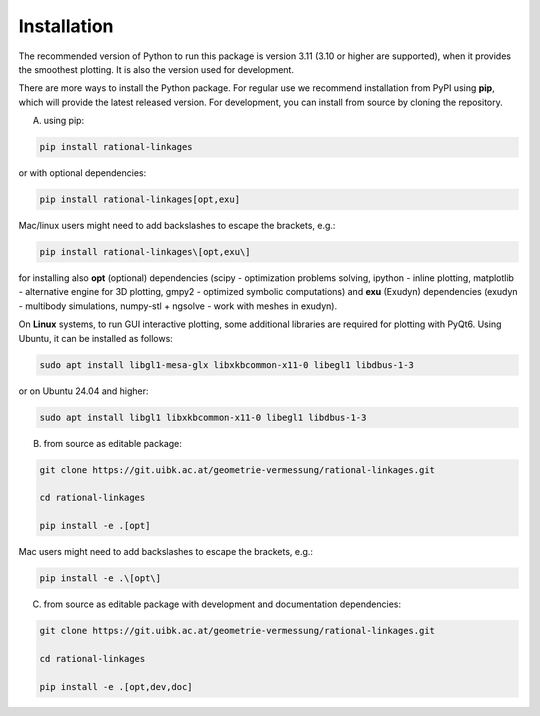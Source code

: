 .. _installation:

Installation
============

The recommended version of Python to run this package is version 3.11 (3.10 or higher
are supported), when it provides the smoothest plotting. It is also the version used
for development.

There are more ways to install the Python package. For regular use we recommend
installation from PyPI using **pip**, which will provide the latest released version.
For development, you can install from source by cloning the repository.

A) using pip:

.. code-block:: bash

    pip install rational-linkages

or with optional dependencies:

.. code-block:: bash

    pip install rational-linkages[opt,exu]

Mac/linux users might need to add backslashes to escape the brackets, e.g.:

.. code-block:: bash

    pip install rational-linkages\[opt,exu\]

for installing also **opt** (optional) dependencies (scipy - optimization problems solving, ipython - inline plotting,
matplotlib - alternative engine for 3D plotting, gmpy2 - optimized symbolic computations)
and **exu** (Exudyn) dependencies (exudyn - multibody simulations,
numpy-stl + ngsolve - work with meshes in exudyn).

On **Linux** systems, to run GUI interactive plotting, some additional
libraries are required for plotting with PyQt6. Using
Ubuntu, it can be installed as follows:

.. code-block:: bash

    sudo apt install libgl1-mesa-glx libxkbcommon-x11-0 libegl1 libdbus-1-3

or on Ubuntu 24.04 and higher:

.. code-block:: bash

    sudo apt install libgl1 libxkbcommon-x11-0 libegl1 libdbus-1-3

B) from source as editable package:

.. code-block:: bash

    git clone https://git.uibk.ac.at/geometrie-vermessung/rational-linkages.git

    cd rational-linkages

    pip install -e .[opt]

Mac users might need to add backslashes to escape the brackets, e.g.:

.. code-block:: bash

    pip install -e .\[opt\]

C) from source as editable package with development and documentation dependencies:

.. code-block:: bash

    git clone https://git.uibk.ac.at/geometrie-vermessung/rational-linkages.git

    cd rational-linkages

    pip install -e .[opt,dev,doc]
